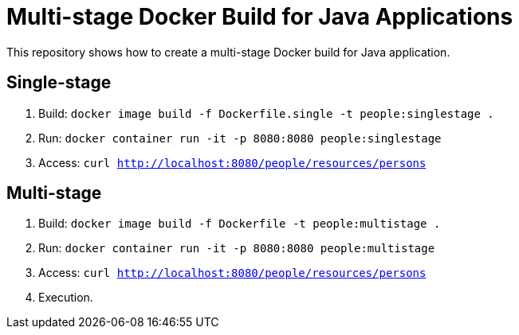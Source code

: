 = Multi-stage Docker Build for Java Applications

This repository shows how to create a multi-stage Docker build for Java application.

== Single-stage

. Build: `docker image build -f Dockerfile.single -t people:singlestage .`
. Run: `docker container run -it -p 8080:8080 people:singlestage`
. Access: `curl http://localhost:8080/people/resources/persons`

== Multi-stage

. Build: `docker image build -f Dockerfile -t people:multistage .`
. Run: `docker container run -it -p 8080:8080 people:multistage`
. Access: `curl http://localhost:8080/people/resources/persons`
. Execution.

